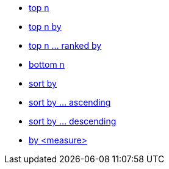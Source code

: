 * xref:top-n[top n]
* xref:top-n-by[top n by]
* xref:top-n-ranked-by[top n ... ranked by]
* xref:bottom-n[bottom n]
* xref:sort-by[sort by]
* xref:sort-by-ascending[sort by ... ascending]
* xref:sort-by-descending[sort by ... descending]
* xref:by[by <measure>]